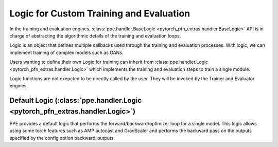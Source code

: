 Logic for Custom Training and Evaluation
============================================================

In the training and evaluation engines, :class:`ppe.handler.BaseLogic <pytorch_pfn_extras.handler.BaseLogic>` API is in charge of abstracting the algorithmic details of the training and evaluation loops.

Logic is an object that defines multiple callbacks used
through the training and evaluation processes.
With logic, we can implement training of complex models such as GANs.

Users wanting to define their own Logic for training can inherit from
:class:`ppe.handler.Logic <pytorch_pfn_extras.handler.Logic>` which implements the training and evaluation steps to train
a single module.

Logic functions are not exepcted to be directly called by the user.
They will be invoked by the Trainer and Evaluator engines.

Default Logic (:class:`ppe.handler.Logic <pytorch_pfn_extras.handler.Logic>`)
------------------------------------------------------------------------------------------

PPE provides a default logic that performs the forward/backward/optimizer loop
for a single model. This logic allows using some torch features such as AMP autocast
and GradScaler and performs the backward pass on the outputs specified by the
config option backward_outputs.
